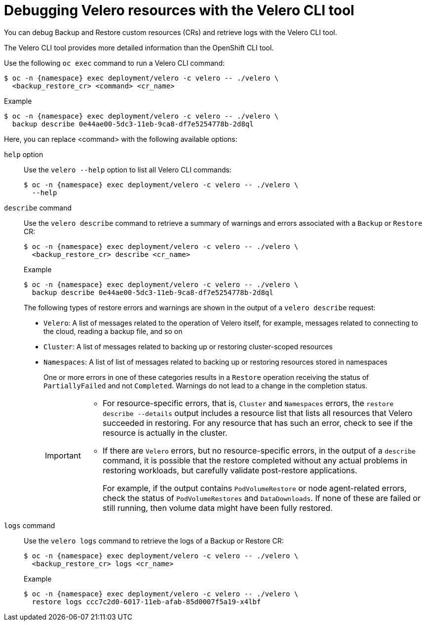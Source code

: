 // Module included in the following assemblies:
//
// * backup_and_restore/application_backup_and_restore/troubleshooting.adoc
// * migrating_from_ocp_3_to_4/troubleshooting-3-4.adoc
// * migration_toolkit_for_containers/troubleshooting-mtc

[id="migration-debugging-velero-resources_{context}"]
= Debugging Velero resources with the Velero CLI tool

You can debug Backup and Restore custom resources (CRs) and retrieve logs with the Velero CLI tool.

The Velero CLI tool provides more detailed information than the OpenShift CLI tool.

Use the following `oc exec` command to run a Velero CLI command:

[source,terminal,subs="attributes+"]
----
$ oc -n {namespace} exec deployment/velero -c velero -- ./velero \
  <backup_restore_cr> <command> <cr_name>
----

.Example
[source,terminal,subs="attributes+"]
----
$ oc -n {namespace} exec deployment/velero -c velero -- ./velero \
  backup describe 0e44ae00-5dc3-11eb-9ca8-df7e5254778b-2d8ql
----

Here, you can replace <command> with the following available options:

`help` option::
Use the `velero --help` option to list all Velero CLI commands:
+
[source,terminal,subs="attributes+"]
----
$ oc -n {namespace} exec deployment/velero -c velero -- ./velero \
  --help
----


`describe` command::
Use the `velero describe` command to retrieve a summary of warnings and errors associated with a `Backup` or `Restore` CR:
+
[source,terminal,subs="attributes+"]
----
$ oc -n {namespace} exec deployment/velero -c velero -- ./velero \
  <backup_restore_cr> describe <cr_name>
----
+
.Example
[source,terminal,subs="attributes+"]
----
$ oc -n {namespace} exec deployment/velero -c velero -- ./velero \
  backup describe 0e44ae00-5dc3-11eb-9ca8-df7e5254778b-2d8ql
----
+
The following types of restore errors and warnings are shown in the output of a `velero describe` request:

* `Velero`: A list of messages related to the operation of Velero itself, for example, messages related to connecting to the cloud, reading a backup file, and so on
* `Cluster`: A list of messages related to backing up or restoring cluster-scoped resources
* `Namespaces`: A list of list of messages related to backing up or restoring resources stored in namespaces
+
One or more errors in one of these categories results in a `Restore` operation receiving the status of `PartiallyFailed` and not `Completed`. Warnings do not lead to a change in the completion status.
+
[IMPORTANT]
====
* For resource-specific errors, that is, `Cluster` and `Namespaces` errors, the `restore describe --details` output includes a resource list that lists all resources that Velero succeeded in restoring. For any resource that has such an error, check to see if the resource is actually in the cluster.

* If there are `Velero` errors, but no resource-specific errors, in the output of a `describe` command, it is possible that the restore completed without any actual problems in restoring workloads, but carefully validate post-restore applications.
+
For example, if the output contains `PodVolumeRestore` or node agent-related errors, check the status of `PodVolumeRestores` and `DataDownloads`. If none of these are failed or still running, then volume data might have been fully restored.
====

`logs` command::
Use the `velero logs` command to retrieve the logs of a Backup or Restore CR:
+
[source,terminal,subs="attributes+"]
----
$ oc -n {namespace} exec deployment/velero -c velero -- ./velero \
  <backup_restore_cr> logs <cr_name>
----
+
.Example
[source,terminal,subs="attributes+"]
----
$ oc -n {namespace} exec deployment/velero -c velero -- ./velero \
  restore logs ccc7c2d0-6017-11eb-afab-85d0007f5a19-x4lbf
----